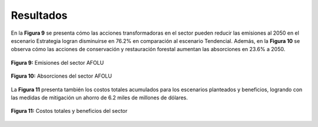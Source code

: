 ---------------------
Resultados
---------------------

En la **Figura 9** se presenta cómo las acciones transformadoras en el sector pueden reducir las emisiones al 2050 en el escenario Estrategia logran disminuirse en 
76.2% en comparación al escenario Tendencial. Además, en la **Figura 10** se observa cómo  las acciones de conservación y restauración forestal aumentan las absorciones en 23.6% a 2050.

.. figure:: ../_static/_images/7_afoluresul.png
   :alt: Models used on the cost and benefits analysis
   :width: 100%
   :align: center

   **Figura 9:** Emisiones del sector AFOLU

.. figure:: ../_static/_images/8_afoluabs.png
   :alt: Models used on the cost and benefits analysis
   :width: 100%
   :align: center

   **Figura 10:** Absorciones del sector AFOLU

La **Figura 11** presenta también los costos totales acumulados para los escenarios planteados y beneficios, logrando con las medidas de mitigación un ahorro de 6.2 miles de millones de dólares.

.. figure:: ../_static/_images/9_afolucost.png
   :alt: Models used on the cost and benefits analysis
   :width: 100%
   :align: center

   **Figura 11:** Costos totales y beneficios del sector
